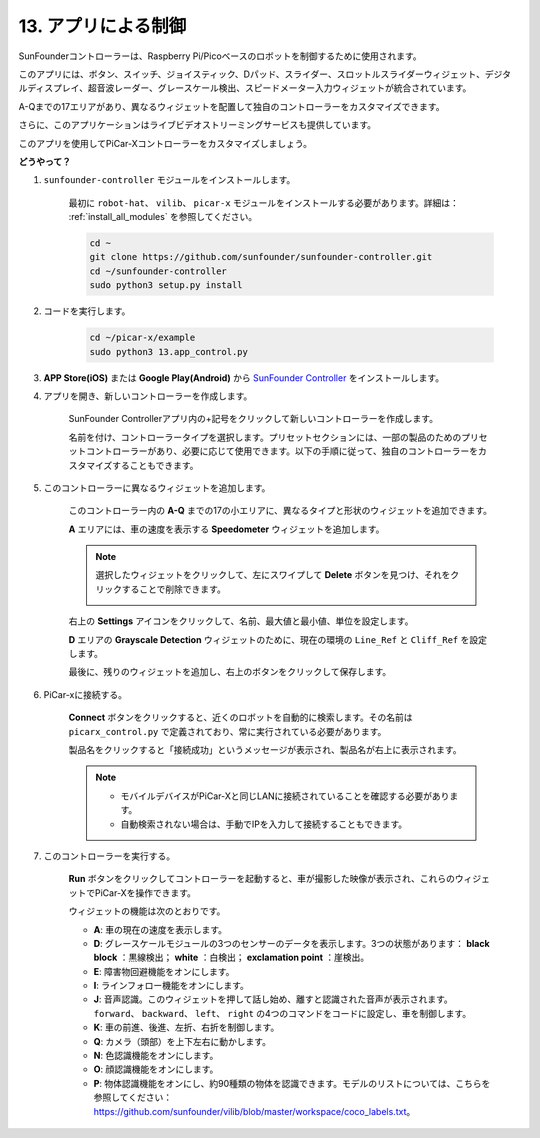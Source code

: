 .. _control_by_app:

13. アプリによる制御
==================================

SunFounderコントローラーは、Raspberry Pi/Picoベースのロボットを制御するために使用されます。

このアプリには、ボタン、スイッチ、ジョイスティック、Dパッド、スライダー、スロットルスライダーウィジェット、デジタルディスプレイ、超音波レーダー、グレースケール検出、スピードメーター入力ウィジェットが統合されています。

A-Qまでの17エリアがあり、異なるウィジェットを配置して独自のコントローラーをカスタマイズできます。

さらに、このアプリケーションはライブビデオストリーミングサービスも提供しています。

このアプリを使用してPiCar-Xコントローラーをカスタマイズしましょう。

**どうやって？**

#. ``sunfounder-controller`` モジュールをインストールします。

    最初に ``robot-hat``、 ``vilib``、 ``picar-x`` モジュールをインストールする必要があります。詳細は： :ref:`install_all_modules` を参照してください。


    .. raw:: html

        <run></run>

    .. code-block::

        cd ~
        git clone https://github.com/sunfounder/sunfounder-controller.git
        cd ~/sunfounder-controller
        sudo python3 setup.py install

#. コードを実行します。

    .. raw:: html

        <run></run>

    .. code-block::

        cd ~/picar-x/example
        sudo python3 13.app_control.py

#. **APP Store(iOS)** または **Google Play(Android)** から `SunFounder Controller <https://docs.sunfounder.com/projects/sf-controller/en/latest/>`_ をインストールします。


#. アプリを開き、新しいコントローラーを作成します。

    SunFounder Controllerアプリ内の+記号をクリックして新しいコントローラーを作成します。

    .. image:: img/app1.PNG

    名前を付け、コントローラータイプを選択します。プリセットセクションには、一部の製品のためのプリセットコントローラーがあり、必要に応じて使用できます。以下の手順に従って、独自のコントローラーをカスタマイズすることもできます。

    .. image:: img/app2.PNG

#. このコントローラーに異なるウィジェットを追加します。

    このコントローラー内の **A-Q** までの17の小エリアに、異なるタイプと形状のウィジェットを追加できます。

    .. image:: img/app3.PNG

    **A** エリアには、車の速度を表示する **Speedometer** ウィジェットを追加します。

    .. image:: img/app4.PNG
    
    .. note::
    
        選択したウィジェットをクリックして、左にスワイプして **Delete** ボタンを見つけ、それをクリックすることで削除できます。

        .. image:: img/app5.PNG

    右上の **Settings** アイコンをクリックして、名前、最大値と最小値、単位を設定します。

    .. image:: img/app6.PNG

    **D** エリアの **Grayscale Detection** ウィジェットのために、現在の環境の ``Line_Ref`` と ``Cliff_Ref`` を設定します。

    .. image:: img/app7.PNG

    最後に、残りのウィジェットを追加し、右上のボタンをクリックして保存します。

    .. image:: img/app8.PNG

#. PiCar-xに接続する。

    **Connect** ボタンをクリックすると、近くのロボットを自動的に検索します。その名前は ``picarx_control.py`` で定義されており、常に実行されている必要があります。

    .. image:: img/app9.PNG
    
    製品名をクリックすると「接続成功」というメッセージが表示され、製品名が右上に表示されます。

    .. image:: img/app10.PNG

    .. note::

        * モバイルデバイスがPiCar-Xと同じLANに接続されていることを確認する必要があります。
        * 自動検索されない場合は、手動でIPを入力して接続することもできます。

        .. image:: img/app11.PNG

#. このコントローラーを実行する。

    **Run** ボタンをクリックしてコントローラーを起動すると、車が撮影した映像が表示され、これらのウィジェットでPiCar-Xを操作できます。

    .. image:: img/app12.PNG
    
    ウィジェットの機能は次のとおりです。

    * **A**: 車の現在の速度を表示します。
    * **D**: グレースケールモジュールの3つのセンサーのデータを表示します。3つの状態があります： **black block** ：黒線検出； **white** ：白検出； **exclamation point** ：崖検出。
    * **E**: 障害物回避機能をオンにします。
    * **I**: ラインフォロー機能をオンにします。
    * **J**: 音声認識。このウィジェットを押して話し始め、離すと認識された音声が表示されます。 ``forward``、 ``backward``、 ``left``、 ``right`` の4つのコマンドをコードに設定し、車を制御します。
    * **K**: 車の前進、後進、左折、右折を制御します。
    * **Q**: カメラ（頭部）を上下左右に動かします。
    * **N**: 色認識機能をオンにします。
    * **O**: 顔認識機能をオンにします。
    * **P**: 物体認識機能をオンにし、約90種類の物体を認識できます。モデルのリストについては、こちらを参照してください： https://github.com/sunfounder/vilib/blob/master/workspace/coco_labels.txt。

